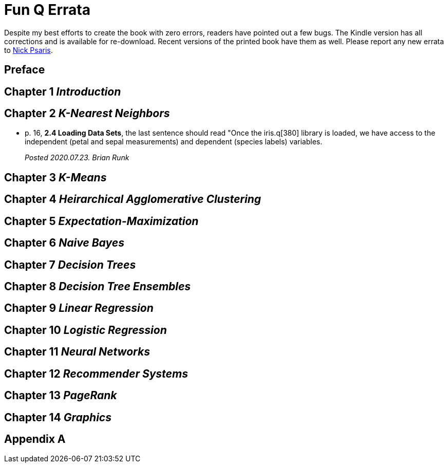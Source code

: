 = Fun Q Errata

:toc:
:toc-placement: preamble

Despite my best efforts to create the book with zero errors, readers
have pointed out a few bugs. The Kindle version has all corrections
and is available for re-download.  Recent versions of the printed book
have them as well.  Please report any new errata to
mailto:nick.psaris@gmail.com[Nick Psaris].

toc::[]

== Preface

== Chapter 1 _Introduction_

== Chapter 2 _K-Nearest Neighbors_
* p. 16, *2.4 Loading Data Sets*, the last sentence should read "Once
the iris.q[380] library is loaded, we have access to the independent
(petal and sepal measurements) and dependent (species labels)
variables.
+
_Posted 2020.07.23. Brian Runk_

== Chapter 3 _K-Means_

== Chapter 4 _Heirarchical Agglomerative Clustering_

== Chapter 5 _Expectation-Maximization_

== Chapter 6 _Naive Bayes_

== Chapter 7 _Decision Trees_

== Chapter 8 _Decision Tree Ensembles_

== Chapter 9 _Linear Regression_

== Chapter 10 _Logistic Regression_

== Chapter 11 _Neural Networks_

== Chapter 12 _Recommender Systems_

== Chapter 13 _PageRank_

== Chapter 14 _Graphics_

== Appendix A



